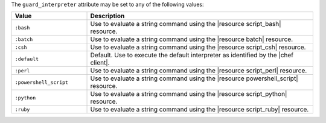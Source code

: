 .. The contents of this file are included in multiple topics.
.. This file should not be changed in a way that hinders its ability to appear in multiple documentation sets.


The ``guard_interpreter`` attribute may be set to any of the following values:

.. list-table::
   :widths: 150 450
   :header-rows: 1

   * - Value
     - Description
   * - ``:bash``
     - Use to evaluate a string command using the |resource script_bash| resource.
   * - ``:batch``
     - Use to evaluate a string command using the |resource batch| resource.
   * - ``:csh``
     - Use to evaluate a string command using the |resource script_csh| resource.
   * - ``:default``
     - Default. Use to execute the default interpreter as identified by the |chef client|.
   * - ``:perl``
     - Use to evaluate a string command using the |resource script_perl| resource.
   * - ``:powershell_script``
     - Use to evaluate a string command using the |resource powershell_script| resource.
   * - ``:python``
     - Use to evaluate a string command using the |resource script_python| resource.
   * - ``:ruby``
     - Use to evaluate a string command using the |resource script_ruby| resource.
